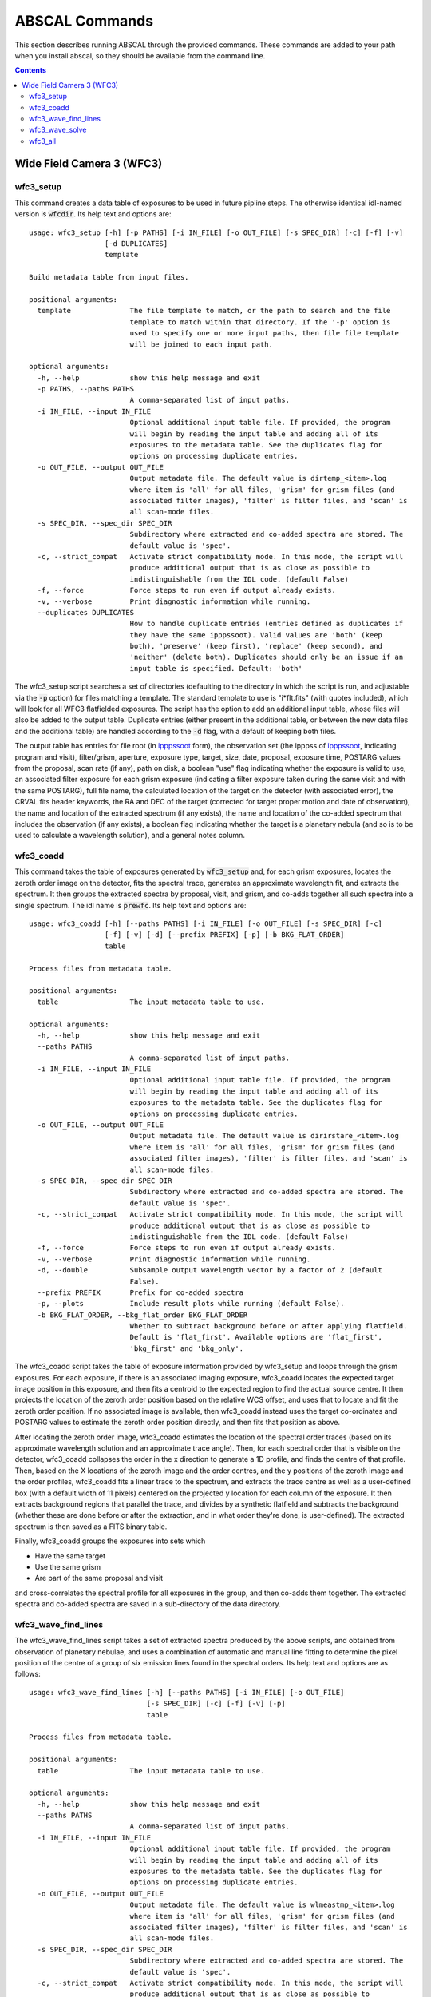 ABSCAL Commands
===============

This section describes running ABSCAL through the provided commands. These commands are 
added to your path when you install abscal, so they should be available from the command 
line.

.. contents:: Contents
    :local:
    :depth: 2

Wide Field Camera 3 (WFC3)
--------------------------

wfc3_setup
~~~~~~~~~~

This command creates a data table of exposures to be used in future pipline steps. The 
otherwise identical idl-named version is :code:`wfcdir`. Its help text and options are::

    usage: wfc3_setup [-h] [-p PATHS] [-i IN_FILE] [-o OUT_FILE] [-s SPEC_DIR] [-c] [-f] [-v]
                      [-d DUPLICATES]
                      template
    
    Build metadata table from input files.
    
    positional arguments:
      template              The file template to match, or the path to search and the file
                            template to match within that directory. If the '-p' option is
                            used to specify one or more input paths, then file file template
                            will be joined to each input path.
    
    optional arguments:
      -h, --help            show this help message and exit
      -p PATHS, --paths PATHS
                            A comma-separated list of input paths.
      -i IN_FILE, --input IN_FILE
                            Optional additional input table file. If provided, the program
                            will begin by reading the input table and adding all of its
                            exposures to the metadata table. See the duplicates flag for
                            options on processing duplicate entries.
      -o OUT_FILE, --output OUT_FILE
                            Output metadata file. The default value is dirtemp_<item>.log
                            where item is 'all' for all files, 'grism' for grism files (and
                            associated filter images), 'filter' is filter files, and 'scan' is
                            all scan-mode files.
      -s SPEC_DIR, --spec_dir SPEC_DIR
                            Subdirectory where extracted and co-added spectra are stored. The
                            default value is 'spec'.
      -c, --strict_compat   Activate strict compatibility mode. In this mode, the script will
                            produce additional output that is as close as possible to
                            indistinguishable from the IDL code. (default False)
      -f, --force           Force steps to run even if output already exists.
      -v, --verbose         Print diagnostic information while running.
      --duplicates DUPLICATES
                            How to handle duplicate entries (entries defined as duplicates if
                            they have the same ipppssoot). Valid values are 'both' (keep
                            both), 'preserve' (keep first), 'replace' (keep second), and
                            'neither' (delete both). Duplicates should only be an issue if an
                            input table is specified. Default: 'both'


The wfc3_setup script searches a set of directories (defaulting to the directory in which 
the script is run, and adjustable via the :code:`-p` option) for files matching a 
template. The standard template to use is "i*flt.fits" (with quotes included), which will 
look for all WFC3 flatfielded exposures. The script has the option to add an additional 
input table, whose files will also be added to the output table. Duplicate entries (either 
present in the additional table, or between the new data files and the additional table) 
are handled according to the :code:`-d` flag, with a default of keeping both files.

The output table has entries for file root (in ipppssoot_ form), the observation set (the 
ipppss of ipppssoot_, indicating program and visit), filter/grism, aperture, exposure 
type, target, size, date, proposal, exposure time, POSTARG values from the proposal,
scan rate (if any), path on disk, a boolean "use" flag indicating whether the exposure is 
valid to use, an associated filter exposure for each grism exposure (indicating a filter 
exposure taken during the same visit and with the same POSTARG), full file name, the 
calculated location of the target on the detector (with associated error), the CRVAL fits 
header keywords, the RA and DEC of the target (corrected for target proper motion and date 
of observation), the name and location of the extracted spectrum (if any exists), the name 
and location of the co-added spectrum that includes the observation (if any exists), a 
boolean flag indicating whether the target is a planetary nebula (and so is to be used to 
calculate a wavelength solution), and a general notes column.

wfc3_coadd
~~~~~~~~~~

This command takes the table of exposures generated by :code:`wfc3_setup` and, for each
grism exposures, locates the zeroth order image on the detector, fits the spectral trace, 
generates an approximate wavelength fit, and extracts the spectrum. It then groups the 
extracted spectra by proposal, visit, and grism, and co-adds together all such spectra 
into a single spectrum. The idl name is :code:`prewfc`. Its help text and options are::

    usage: wfc3_coadd [-h] [--paths PATHS] [-i IN_FILE] [-o OUT_FILE] [-s SPEC_DIR] [-c] 
                      [-f] [-v] [-d] [--prefix PREFIX] [-p] [-b BKG_FLAT_ORDER]
                      table
    
    Process files from metadata table.
    
    positional arguments:
      table                 The input metadata table to use.
    
    optional arguments:
      -h, --help            show this help message and exit
      --paths PATHS
                            A comma-separated list of input paths.
      -i IN_FILE, --input IN_FILE
                            Optional additional input table file. If provided, the program
                            will begin by reading the input table and adding all of its
                            exposures to the metadata table. See the duplicates flag for
                            options on processing duplicate entries.
      -o OUT_FILE, --output OUT_FILE
                            Output metadata file. The default value is dirirstare_<item>.log
                            where item is 'all' for all files, 'grism' for grism files (and
                            associated filter images), 'filter' is filter files, and 'scan' is
                            all scan-mode files.
      -s SPEC_DIR, --spec_dir SPEC_DIR
                            Subdirectory where extracted and co-added spectra are stored. The
                            default value is 'spec'.
      -c, --strict_compat   Activate strict compatibility mode. In this mode, the script will
                            produce additional output that is as close as possible to
                            indistinguishable from the IDL code. (default False)
      -f, --force           Force steps to run even if output already exists.
      -v, --verbose         Print diagnostic information while running.
      -d, --double          Subsample output wavelength vector by a factor of 2 (default
                            False).
      --prefix PREFIX       Prefix for co-added spectra
      -p, --plots           Include result plots while running (default False).
      -b BKG_FLAT_ORDER, --bkg_flat_order BKG_FLAT_ORDER
                            Whether to subtract background before or after applying flatfield.
                            Default is 'flat_first'. Available options are 'flat_first',
                            'bkg_first' and 'bkg_only'.

The wfc3_coadd script takes the table of exposure information provided by wfc3_setup and 
loops through the grism exposures. For each exposure, if there is an associated imaging 
exposure, wfc3_coadd locates the expected target image position in this exposure, and 
then fits a centroid to the expected region to find the actual source centre. It then 
projects the location of the zeroth order position based on the relative WCS offset, and 
uses that to locate and fit the zeroth order position. If no associated image is 
available, then wfc3_coadd instead uses the target co-ordinates and POSTARG values to 
estimate the zeroth order position directly, and then fits that position as above.

After locating the zeroth order image, wfc3_coadd estimates the location of the spectral 
order traces (based on its approximate wavelength solution and an approximate trace 
angle). Then, for each spectral order that is visible on the detector, wfc3_coadd 
collapses the order in the x direction to generate a 1D profile, and finds the centre of 
that profile. Then, based on the X locations of the zeroth image and the order centres, 
and the y positions of the zeroth image and the order profiles, wfc3_coadd fits a linear 
trace to the spectrum, and extracts the trace centre as well as a user-defined box (with 
a default width of 11 pixels) centered on the projected y location for each column of the 
exposure. It then extracts background regions that parallel the trace, and divides by a 
synthetic flatfield and subtracts the background (whether these are done before or after 
the extraction, and in what order they're done, is user-defined). The extracted spectrum 
is then saved as a FITS binary table.

Finally, wfc3_coadd groups the exposures into sets which

* Have the same target
* Use the same grism
* Are part of the same proposal and visit

and cross-correlates the spectral profile for all exposures in the group, and then 
co-adds them together. The extracted spectra and co-added spectra are saved in a 
sub-directory of the data directory.

wfc3_wave_find_lines
~~~~~~~~~~~~~~~~~~~~

The wfc3_wave_find_lines script takes a set of extracted spectra produced by the above 
scripts, and obtained from observation of planetary nebulae, and uses a combination of 
automatic and manual line fitting to determine the pixel position of the centre of a group 
of six emission lines found in the spectral orders. Its help text and options are as 
follows::

    usage: wfc3_wave_find_lines [-h] [--paths PATHS] [-i IN_FILE] [-o OUT_FILE] 
                                [-s SPEC_DIR] [-c] [-f] [-v] [-p]
                                table
    
    Process files from metadata table.
    
    positional arguments:
      table                 The input metadata table to use.
    
    optional arguments:
      -h, --help            show this help message and exit
      --paths PATHS
                            A comma-separated list of input paths.
      -i IN_FILE, --input IN_FILE
                            Optional additional input table file. If provided, the program
                            will begin by reading the input table and adding all of its
                            exposures to the metadata table. See the duplicates flag for
                            options on processing duplicate entries.
      -o OUT_FILE, --output OUT_FILE
                            Output metadata file. The default value is wlmeastmp_<item>.log
                            where item is 'all' for all files, 'grism' for grism files (and
                            associated filter images), 'filter' is filter files, and 'scan' is
                            all scan-mode files.
      -s SPEC_DIR, --spec_dir SPEC_DIR
                            Subdirectory where extracted and co-added spectra are stored. The
                            default value is 'spec'.
      -c, --strict_compat   Activate strict compatibility mode. In this mode, the script will
                            produce additional output that is as close as possible to
                            indistinguishable from the IDL code. (default False)
      -f, --force           Force steps to run even if output already exists.
      -v, --verbose         Print diagnostic information while running.
      -p, --plots           Include result plots while running.

The wfc3_wave_find_lines script takes as input the output table created by the 
:code:`wfc3_coadd` script. It then filters out all image exposures, as well as all 
exposures of targets that are not planetary nebulae. For each such exposure, it determines 
the grism used and, for each order found in the extracted spectrum, wfc3_wave_find_lines 
determines which emission lines are visible in that order. Then, for each line, 
wfc3_wave_find_lines chooses a region around the estimated line position, and attempts to 
find a line centre for the line automatically. Whether or not it is successful, 
wfc3_wave_find_lines offers the user the ability to adjust the fit, manually select a fit 
if none was found, or reject an automatic fit and mark the line as not found.

The line centroiding code attempts to deal with widely varying planetary nebula spectra 
in its find routine by

* Taking the net flux over the search region, along with a continuum estimate
* Subtracting the continuum from the flux, setting any negative fluxes to zero
* For any points that are farther from the centre than another point that has been set to 
  zero, set that point to zero. The net result of this is that the only possible points 
  with positive flux are a set of connected points spanning the line centre.
* If there are no positive points, mark the fit as bad and return the centre of the search 
  range as the notional solution
* If there are positive points, take the flux-weighted mean of those pixel positions, and 
  return that as the found centre

The output is a table of exposures where, for each exposure, there is a single row for 
each spectral order containing the zeroth order location and, for each emission line, 
a location and a note. The location is either "-1" (indicating that the line is not 
visible in the order) or a pixel value. The note is one of "good" (fit found 
automatically), "good (ima)" (fit found to a saturated line by looking at the first ramp 
in the corresponding IMA file), "bad" (no fit found, location set to centre of search 
range), "custom" (user-selected location), or "rejected" (automatic fit found but rejected 
by user, and location set to centre of search range as for a bad fit).

wfc3_wave_solve
~~~~~~~~~~~~~~~

The wfc3_wave_solve script takes the output of the :code:`wfc3_wave_find_lines` script and 
uses it to generate a 2D wavelength fit over the entire grism. Its help text and options 
are as follows::

    usage: wfc3_wave_solve [-h] [--paths PATHS] [-i IN_FILE] [-o OUT_FILE] [-s SPEC_DIR] 
                           [-c] [-f] [-v] [-p]
                           table
    
    Process files from metadata table.
    
    positional arguments:
      table                 The input metadata table to use.
    
    optional arguments:
      -h, --help            show this help message and exit
      --paths PATHS
                            A comma-separated list of input paths.
      -i IN_FILE, --input IN_FILE
                            Optional additional input table file. If provided, the program
                            will begin by reading the input table and adding all of its
                            exposures to the metadata table. See the duplicates flag for
                            options on processing duplicate entries.
      -o OUT_FILE, --output OUT_FILE
                            Output metadata file. The default value is wlmeastmp_<item>.log
                            where item is 'all' for all files, 'grism' for grism files (and
                            associated filter images), 'filter' is filter files, and 'scan' is
                            all scan-mode files.
      -s SPEC_DIR, --spec_dir SPEC_DIR
                            Subdirectory where extracted and co-added spectra are stored. The
                            default value is 'spec'.
      -c, --strict_compat   Activate strict compatibility mode. In this mode, the script will
                            produce additional output that is as close as possible to
                            indistinguishable from the IDL code. (default False)
      -f, --force           Force steps to run even if output already exists.
      -v, --verbose         Print diagnostic information while running.
      -p, --plots           Include result plots while running.

The wfc3_wave_solve script takes the output of the :code:`wfc3_wave_find_lines` script, 
and loops over the rows filtering by grism and then by order. For each order, it selects 
all emission lines where at least half of the input data have a good fit for that line. It 
then takes the two farthest apart selected lines and uses them to derive an approximate 
dispersion solution. It then uses all of the files and all of the selected lines to fit a 
wavelength solution to the detector of the form

.. math::

    \lambda = b + m \times \Delta \rm{px}

where :math:`\Delta \rm{px}` is the distance of the pixel from the zeroth order image,
:math:`b = b_1 + b_2 x + b_3 y` where :math:`b_n` is a constant, and 
:math:`m = m_1 + m_2 x + m_3 y` where :math:`m_n` is a constant. In effect,
wfc3_wave_solve uses the least squares method to fit a plane over the detector, where 
each individual good line fit acts as an :math:`(x,y,z)` point for fitting b and m, with 
the distance of the point from the zeroth order centre acting as the z value for b, and 
the dispersion at that point acting as the z value for m.

The wfc3_wave_solve script then takes the resulting best-fit parameters, tests them 
against the various input files to display error estimates, and writes the fit parameters 
to an output table with a single entry for each order of each grism for which a fit could 
be derived.

wfc3_all
~~~~~~~~

The wfc3_all script takes the same input as :code:`wfc3_setup`, and then runs 
:code:`wfc3_setup`, :code:`wfc3_coadd`, :code:`wfc3_wave_find_lines`, and 
:code:`wfc3_wave_solve` sequentially, using the output of each command as the input to the 
next. Its help text is as follows::

    usage: wfc3_all [-h] [--paths PATHS] [-i IN_FILE] [-o OUT_FILE] [-s SPEC_DIR] [-c] 
                    [-f] [-v] [--duplicates DUPLICATES] [-d] [--prefix PREFIX] [-p]
                    template
    
    Run all WFC3 Scripts.
    
    positional arguments:
      template              The file template to match, or the path to search and the file
                            template to match within that directory. If the '-p' option is
                            used to specify one or more input paths, then file file template
                            will be joined to each input path.
    
    optional arguments:
      -h, --help            show this help message and exit
      --paths PATHS
                            A comma-separated list of input paths.
      -i IN_FILE, --input IN_FILE
                            Optional additional input table file. If provided, the program
                            will begin by reading the input table and adding all of its
                            exposures to the metadata table. See the duplicates flag for
                            options on processing duplicate entries.
      -o OUT_FILE, --output OUT_FILE
                            Output metadata file. The default value is wl_solution_<item>.log
                            where item is 'all' for all files, 'grism' for grism files (and
                            associated filter images), 'filter' is filter files, and 'scan' is
                            all scan-mode files.
      -s SPEC_DIR, --spec_dir SPEC_DIR
                            Subdirectory where extracted and co-added spectra are stored. The
                            default value is 'spec'.
      -c, --strict_compat   Activate strict compatibility mode. In this mode, the script will
                            produce additional output that is as close as possible to
                            indistinguishable from the IDL code. (default False)
      -f, --force           Force steps to run even if output already exists.
      -v, --verbose         Print diagnostic information while running.
      --duplicates DUPLICATES
                            How to handle duplicate entries (entries defined as duplicates if
                            they have the same ipppssoot). Valid values are 'both' (keep
                            both), 'preserve' (keep first), 'replace' (keep second), and
                            'neither' (delete both). Duplicates should only be an issue if an
                            input table is specified. Default: 'both'
      -d, --double          Subsample output wavelength vector by a factor of 2 (default
                            False).
      --prefix PREFIX       Prefix for co-added spectra
      -p, --plots           Include result plots while running (default False).

The wfc3_all script simply runs all of the above WFC3 scripts in sequence.

.. _ipppssoot: https://archive.stsci.edu/hlsp/ipppssoot.html
